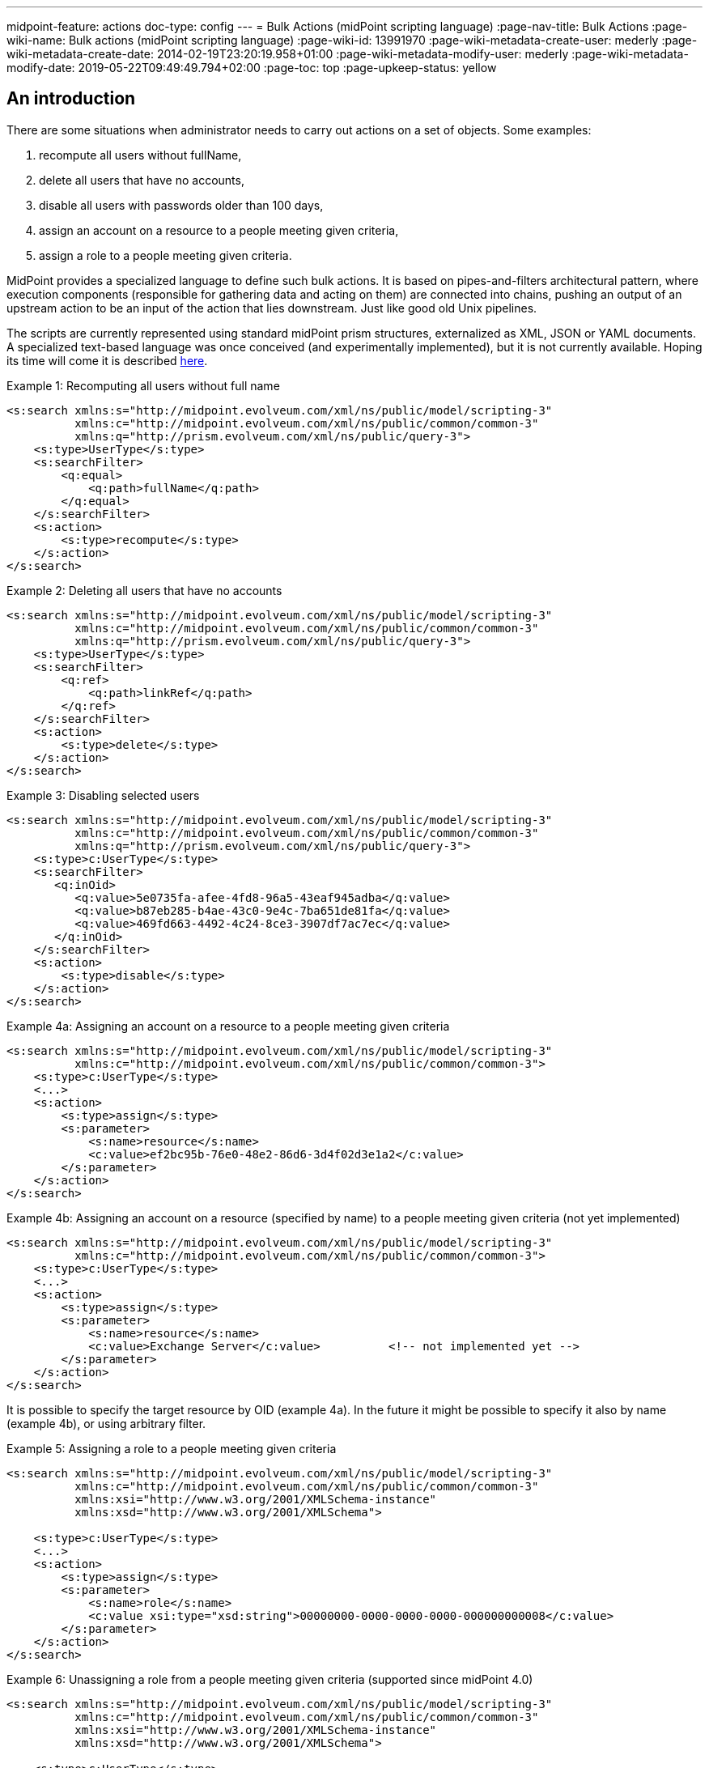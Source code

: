 ---
midpoint-feature: actions
doc-type: config
---
= Bulk Actions (midPoint scripting language)
:page-nav-title: Bulk Actions
:page-wiki-name: Bulk actions (midPoint scripting language)
:page-wiki-id: 13991970
:page-wiki-metadata-create-user: mederly
:page-wiki-metadata-create-date: 2014-02-19T23:20:19.958+01:00
:page-wiki-metadata-modify-user: mederly
:page-wiki-metadata-modify-date: 2019-05-22T09:49:49.794+02:00
:page-toc: top
:page-upkeep-status: yellow


== An introduction

There are some situations when administrator needs to carry out actions on a set of objects.
Some examples:

. recompute all users without fullName,

. delete all users that have no accounts,

. disable all users with passwords older than 100 days,

. assign an account on a resource to a people meeting given criteria,

. assign a role to a people meeting given criteria.

MidPoint provides a specialized language to define such bulk actions.
It is based on pipes-and-filters architectural pattern, where execution components (responsible for gathering data and acting on them) are connected into chains, pushing an output of an upstream action to be an input of the action that lies downstream.
Just like good old Unix pipelines.

The scripts are currently represented using standard midPoint prism structures, externalized as XML, JSON or YAML documents.
A specialized text-based language was once conceived (and experimentally implemented), but it is not currently available.
Hoping its time will come it is described xref:/midpoint/devel/design/bulk-actions-notes-/[here].

.Example 1: Recomputing all users without full name
[source,xml]
----
<s:search xmlns:s="http://midpoint.evolveum.com/xml/ns/public/model/scripting-3"
          xmlns:c="http://midpoint.evolveum.com/xml/ns/public/common/common-3"
          xmlns:q="http://prism.evolveum.com/xml/ns/public/query-3">
    <s:type>UserType</s:type>
    <s:searchFilter>
        <q:equal>
            <q:path>fullName</q:path>
        </q:equal>
    </s:searchFilter>
    <s:action>
        <s:type>recompute</s:type>
    </s:action>
</s:search>

----

.Example 2: Deleting all users that have no accounts
[source,xml]
----
<s:search xmlns:s="http://midpoint.evolveum.com/xml/ns/public/model/scripting-3"
          xmlns:c="http://midpoint.evolveum.com/xml/ns/public/common/common-3"
          xmlns:q="http://prism.evolveum.com/xml/ns/public/query-3">
    <s:type>UserType</s:type>
    <s:searchFilter>
        <q:ref>
            <q:path>linkRef</q:path>
        </q:ref>
    </s:searchFilter>
    <s:action>
        <s:type>delete</s:type>
    </s:action>
</s:search>
----

.Example 3: Disabling selected users
[source,xml]
----
<s:search xmlns:s="http://midpoint.evolveum.com/xml/ns/public/model/scripting-3"
          xmlns:c="http://midpoint.evolveum.com/xml/ns/public/common/common-3"
          xmlns:q="http://prism.evolveum.com/xml/ns/public/query-3">
    <s:type>c:UserType</s:type>
    <s:searchFilter>
       <q:inOid>
          <q:value>5e0735fa-afee-4fd8-96a5-43eaf945adba</q:value>
          <q:value>b87eb285-b4ae-43c0-9e4c-7ba651de81fa</q:value>
          <q:value>469fd663-4492-4c24-8ce3-3907df7ac7ec</q:value>
       </q:inOid>
    </s:searchFilter>
    <s:action>
        <s:type>disable</s:type>
    </s:action>
</s:search>
----

.Example 4a: Assigning an account on a resource to a people meeting given criteria
[source,xml]
----
<s:search xmlns:s="http://midpoint.evolveum.com/xml/ns/public/model/scripting-3"
          xmlns:c="http://midpoint.evolveum.com/xml/ns/public/common/common-3">
    <s:type>c:UserType</s:type>
    <...>
    <s:action>
        <s:type>assign</s:type>
        <s:parameter>
            <s:name>resource</s:name>
            <c:value>ef2bc95b-76e0-48e2-86d6-3d4f02d3e1a2</c:value>
        </s:parameter>
    </s:action>
</s:search>
----

.Example 4b: Assigning an account on a resource (specified by name) to a people meeting given criteria (not yet implemented)
[source,xml]
----
<s:search xmlns:s="http://midpoint.evolveum.com/xml/ns/public/model/scripting-3"
          xmlns:c="http://midpoint.evolveum.com/xml/ns/public/common/common-3">
    <s:type>c:UserType</s:type>
    <...>
    <s:action>
        <s:type>assign</s:type>
        <s:parameter>
            <s:name>resource</s:name>
            <c:value>Exchange Server</c:value>		<!-- not implemented yet -->
        </s:parameter>
    </s:action>
</s:search>
----

It is possible to specify the target resource by OID (example 4a). In the future it might be possible to specify it also by name (example 4b), or using arbitrary filter.

.Example 5: Assigning a role to a people meeting given criteria
[source,xml]
----
<s:search xmlns:s="http://midpoint.evolveum.com/xml/ns/public/model/scripting-3"
          xmlns:c="http://midpoint.evolveum.com/xml/ns/public/common/common-3"
          xmlns:xsi="http://www.w3.org/2001/XMLSchema-instance"
          xmlns:xsd="http://www.w3.org/2001/XMLSchema">

    <s:type>c:UserType</s:type>
    <...>
    <s:action>
        <s:type>assign</s:type>
        <s:parameter>
            <s:name>role</s:name>
            <c:value xsi:type="xsd:string">00000000-0000-0000-0000-000000000008</c:value>
        </s:parameter>
    </s:action>
</s:search>
----

.Example 6: Unassigning a role from a people meeting given criteria (supported since midPoint 4.0)
[source,xml]
----
<s:search xmlns:s="http://midpoint.evolveum.com/xml/ns/public/model/scripting-3"
          xmlns:c="http://midpoint.evolveum.com/xml/ns/public/common/common-3"
          xmlns:xsi="http://www.w3.org/2001/XMLSchema-instance"
          xmlns:xsd="http://www.w3.org/2001/XMLSchema">

    <s:type>c:UserType</s:type>
    <...>
    <s:action>
        <s:type>unassign</s:type>
        <s:parameter>
            <s:name>role</s:name>
            <c:value xsi:type="xsd:string">00000000-0000-0000-0000-000000000008</c:value>
        </s:parameter>
		<s:parameter>
            <s:name>relation</s:name>
            <c:value xsi:type="xsd:anyURI">default</c:value>
        </s:parameter>
    </s:action>
</s:search>
----

== The language and its execution model

=== Scripting expressions

The basic building block of the language is *a scripting expression*. The expression is a piece of code that may have an input, does some processing, and (optionally) produces an output.
Currently there are the following kinds of expressions:

[%autowidth]
|===
| Name | Meaning

| action
| An action that can be carried out on a given piece of data that comes at its input.
Typical actions are add, modify, delete, enable, disable, assign, resolve, log, search, ...


| xref:/midpoint/reference/misc/bulk/select/[select]
| Selects a given item (container, reference, property) from the input data and copies its value(s) into output.
For example, accepts a list of users and selects only their accounts.


| xref:/midpoint/reference/misc/bulk/filter-content/[filterContent]
| Removes selected items from the input data.
For example, give a list of users, removes all the data except for names and password values.
(Since 3.6.)


| xref:/midpoint/reference/misc/bulk/pipeline/[pipeline]
| Chains a set of expression together.
They are executed one after another; input sent to the pipeline as a whole is sent to the first expression.
Output of the last expression is considered to be the output of the whole pipeline.


| xref:/midpoint/reference/misc/bulk/sequence/[sequence]
| Sequence of command expressions.
They are executed one after another; input sent to the sequence as a whole is then sent individually to each expression.
Output of the last expression is considered to be the output of the whole sequence.


|===

Other planned expression types: are constant expressions, initialization and use of variables, or filtering input values.

[#_actions]
=== Actions

An action modifies the input data (or acts on it in any other way).

In addition to the input data, an action may have one or more parameters.
For example, `assign` action must know the role or resource to be assigned; `modify` action must have the delta that has to be applied.

The following table presents currently implemented actions.
Note that each action has a (primary) name, under which it can be called in the traditional (dynamic) way.
The majority of actions also have "modern name", allowing them to be invoked in a more type-safe way, static way.
Correspondingly, the parameter kind means either `dynamic` - older, pre-4.2 way of specifying the parameter dynamically in `<parameter>` element - or `static`, newer, 4.2+ way of specifying the parameter in the simplified form.
Please see xref:actions/index.adoc[] for more information.

[%autowidth]
|===
| Primary name | Modern name | Description | Parameter | Kind | Description

| add
| add
| Adds an object coming as input to the repository, which must be a PrismObject.
(++***++)
|
|
|


| modify
| modify
| Modifies an object coming as input, which must be a PrismObject.
(++*++) (++***++)
| delta
|
| Delta to be applied to the object.


| delete
| delete
| Deletes an object coming as input, which must be a PrismObject.
(++*++) (++***++)
|
|
|


| enable, disable
| enable, disable
| Enables or disables an object coming as input (must be a FocusType or ShadowType).
(++*++) (++***++)
|
|
|


.6+| assign
.6+| assign
.6+| Assigns a role or a resource account to a FocusType.
(++*++) (++***++)
| resource
| dynamic
| Resource(s) on which account(s) have to be assigned.
++**++

| role
| dynamic
| Role(s) to be assigned. ++**++

| relation
| dynamic
| Relation of role, which to be assigned.

| targetRef (multi)
| static
| Target(s) to be assigned.
May contain filters.
If such filters are present, they are evaluated at action execution time.
(This behavior may change in the future!)
If relations other than default are to be used, they should be provided within the reference(s).

| resourceRef (multi)
| static
| Resource(s) to be assigned.
May contain filters.
If such filters are present, they are evaluated at action execution time.
(This behavior may change in the future!)

| construction (multi)
| static
| Resource object constructions to be assigned.
These are assigned "as is", with no filter evaluation.
(This behavior may change in the future!)

.4+| unassign
.4+| unassign
.4+| Unassigns a role or a resource account from a FocusType.
(++*++) (++***++)
| resource
| dynamic
| Resource(s) to be unassigned.  ++**++


| role
| dynamic
| Role(s) to be unassigned.
++**++


| relation
| dynamic
| Relation(s) defines the relation to the assignee, e.g. default, manager, any, ...

| filter
| static
| Filter matching assignments to be deleted.
Expressions are supported here, but only as an experimental feature.

| xref:actions/recompute.adoc[recompute]
| recompute
| Recomputes an object (must be PrismObject<AssignmentHolderType>). (++*++) (++***++)
| triggered
| static
| see the detailed docs

| xref:actions/script-and-expression.adoc['execute-script, evaluate-expression']
| execute, evaluateExpression
| Executes a script (since 3.4.1) or evaluates an expression (since 4.8) against the input data.
3+| see the detailed docs

| resume
| resumeTask
| Resumes a suspended task.
Since 3.7.2.
|
|
|


.2+| resolve
.2+| resolveReference
.2+| Resolves a reference, e.g. data coming from a c:linkRef, into a PrismObject.
| noFetch
| dynamic
| Whether noFetch option has to be applied (default: false).

| options
| static
| Options to use when getting the object(s).

| apply-definition
| applyDefinition
| Applies a definition to a `ShadowType` or `ResourceType` object.
|
|
|

| purge-schema
| purgeSchema
| Removes all schema information from a given resource(s) coming as input (PrismObject<ResourceType>).
|
|
|


| discover-connectors
| -
| Discovers all connectors on a given connector host(s), given as PrismObject<ConnectorHostType>.
| rebindResources
| dynamic
| Searches for all resources using now-outdated versions of newly discovered connectors and re-links them to current connectors.


| test-resource
| testResource
| Tests a given resource(s) coming as input (PrismObject<ResourceType>).
|
|
|


| validate
| -
| Validates a resource - i.e. provides a set of issues just like in Resource Wizard (since 3.5)
|
|
|


| xref:/midpoint/reference/misc/bulk/actions/generate-value/[generate-value]
| generateValue
| Generates value(s) for object(s) coming as input.
| items
|
| Description of what and how to generate.


.5+| notify
.5+| notify
.5+| Sends a notification event for each of objects at input (since 3.5) - i.e. it generates a custom Event with the content driven by action parameters.
| subtype
|
| Subtype of the event created.


| handler
|
| Ad-hoc event handler that should be used to process the event.
Normally this parameter should not be needed, because event handling should be driven by the system configuration.
However, for ad-hoc events we can specify handler directly within the event.


| forWholeInput
|
| Whole input (i.e. all items in the pipeline) should be sent as event object.
The default behavior is to generate one event for each input object.


| status
|
| Status to be put into event (success, failure, inProgress, alsoSuccess, onlyFailure).
Default is "success".


| operation
|
| Operation to be put into event (add, modify, delete).
Default is "add".


.2+| log
.2+| log
.2+| Logs debugDump form of the data.
| level
|
| info (the default), debug or trace

| message
|
| Custom message that is prepended to the data.

| xref:/midpoint/reference/misc/bulk/actions/search/[search]
| search
| Retrieves a set of objects from the repository or a resource.
3+| see the description

|===

(++*++) In the future these actions will support also PrismReferences instances as their input.

(++**++) These are to be specified as PrismObjects, PrismReferences, or PrismProperties encapsulating either ObjectReferenceTypes or Strings (understood as OIDs - in the future, string containing resource/role names could be accepted as well).
Since 3.7 it is possible to specify queries or search filters here, so it is possible to assign role/resource by its name (see link:https://github.com/Evolveum/midpoint-samples/blob/master/samples/tasks/bulk-actions/assign-enduser-role-to-selected-users-no-approval.xml[this sample]).

(++***++) Since 3.5, these actions support `dryRun` parameter that (if set to "true") causes executing "preview changes" instead of real modifications.
They also (except for recompute) support `raw` parameter for applying the operation in raw mode.
And since 3.7 these actions (again except for recompute) support `skipApprovals` parameter, and `options` parameter, as a generalization of these two (`raw`, `skipApprovals`) that can be used to set arbitrary model execution options (see link:https://github.com/Evolveum/midpoint-samples/blob/master/samples/tasks/bulk-actions/assign-enduser-role-to-selected-users-no-approval.xml[this sample]).

[NOTE]
====
*Since 4.8:* When dealing with authorizations, the primary name should be used.
For example, `http://midpoint.evolveum.com/xml/ns/public/security/authorization-bulk-3#generate-value`.

When dealing with expression profiles, either primary or modern name can be used.
For example, `generate-value` or `generateValue`.
====

Some simple examples of scripts in XML form can be found in *resources/scripting directory* in *model-intest* module and in *tasks/bulk-actions directory* in the *samples* module.

[TIP]
====
Since 3.6, `executeScript` action and `notify` action (that contains custom handler) require superuser authorization, because they allow direct execution of user-supplied scripts (groovy, JavaScript, and so on).
This is valid up to 4.7.
Since 4.8, xref:/midpoint/reference/expressions/expressions/profiles/index.adoc[expression profiles] can be used to fine-tune what actions can be used in a given context.
====

== Other features

=== Embedding in tasks

Scripts can be run within tasks.
That is extremely useful for long-running scripts.
More information is on this page.

=== Data being passed

The common data format to be passed between expressions, accepted as script input, or provided as script output is the list of prism values (corresponding to objects, containers, references, or properties).
For example an output of a `search` command is the list of PrismObjectValues.
Or, the output from `search UserType | select linkRef` command is the list of PrismReferenceValues.
Each of these values can be accompanied by an `OperationResult` depicting the state of processing that value.
So, for example, after selecting 100 users and attempting to disable them, one can easily determine what users were processed correctly and what were not.

Serialization of the data is described here.
(TODO)

=== Console output

As in other scripting languages, midPoint scripting also provides an easily-understandable text output of individual commands.
An example:

TODO

Of course, detailed trace of commands executed along with their results is available in the form of OperationResult objects mentioned above.
However, the "console output" feature is meant to be a quick and easy way to convey the administrator the result of the script execution.
In current implementation, each action puts there information on actions taken (users enabled, disabled, deleted, modified, ...), along with warnings and errors.
For any other information, the operation result should be analyzed and displayed.

=== Error handling

Currently, the policy is "stop on any exception".
For example, when a "modify" or "delete" operation throws an ObjectNotFoundException, the script execution simply stops at that moment.
This is for safety reasons.

TODO configuration

Note that actions themselves are also a bit picky.
When they get an object they cannot act upon (e.g. a PrismPropertyValue in situations where they expect PrismObjectValue, or a ResourceType when they expect UserType), they treat this like a fatal error and stop the execution of the whole script.
Also this behavior could be made configurable in the future.

== Tools

TODO (GUI, Eclipse plugin, command-line client)
